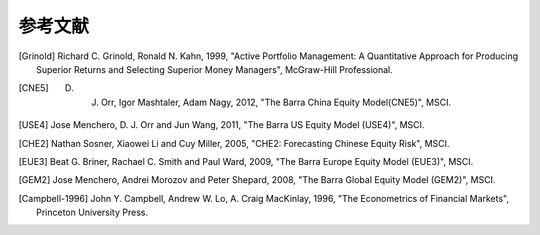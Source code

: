 ﻿参考文献
========

.. [Grinold] Richard C. Grinold, Ronald N. Kahn, 1999, "Active Portfolio Management: A Quantitative Approach for Producing Superior Returns and Selecting Superior Money Managers", McGraw-Hill Professional.

.. [CNE5] D. J. Orr, Igor Mashtaler, Adam Nagy, 2012, "The Barra China Equity Model(CNE5)", MSCI.

.. [USE4] Jose Menchero, D. J. Orr and Jun Wang, 2011, "The Barra US Equity Model (USE4)", MSCI.

.. [CHE2] Nathan Sosner, Xiaowei Li and Cuy Miller, 2005, "CHE2: Forecasting Chinese Equity Risk", MSCI.

.. [EUE3] Beat G. Briner, Rachael C. Smith and Paul Ward, 2009, "The Barra Europe Equity Model (EUE3)", MSCI.

.. [GEM2] Jose Menchero, Andrei Morozov and Peter Shepard, 2008, "The Barra Global Equity Model (GEM2)", MSCI.

.. [Campbell-1996] John Y. Campbell, Andrew W. Lo, A. Craig MacKinlay, 1996, "The Econometrics of Financial Markets", Princeton University Press.